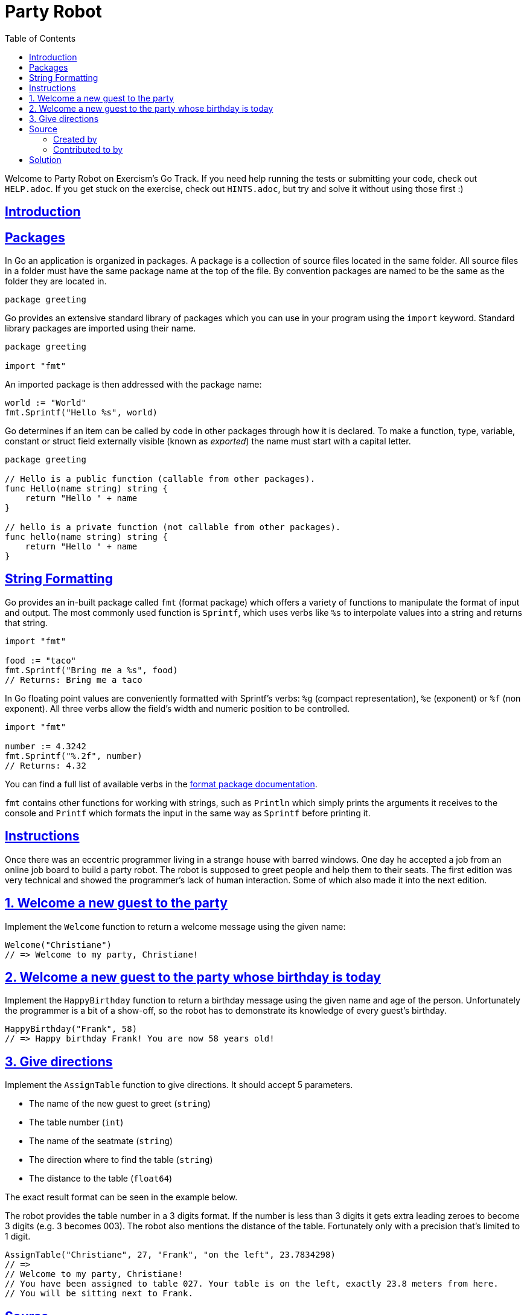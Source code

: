 = Party Robot
:page-subtitle: Exercism Go
:page-tags: exercism go string format
:favicon: https://fernandobasso.dev/cmdline.png
:icons: font
:sectlinks:
:sectnums!:
:toclevels: 6
:toc: left
:source-highlighter: highlight.js
:imagesdir: __assets
:stem: latexmath
ifdef::env-github[]
:tip-caption: :bulb:
:note-caption: :information_source:
:important-caption: :heavy_exclamation_mark:
:caution-caption: :fire:
:warning-caption: :warning:
endif::[]

Welcome to Party Robot on Exercism's Go Track.
If you need help running the tests or submitting your code, check out `HELP.adoc`.
If you get stuck on the exercise, check out `HINTS.adoc`, but try and solve it without using those first :)

== Introduction

== Packages

In Go an application is organized in packages.
A package is a collection of source files located in the same folder.
All source files in a folder must have the same package name at the top of the file.
By convention packages are named to be the same as the folder they are located in.

[,go]
----
package greeting
----

Go provides an extensive standard library of packages which you can use in your program using the `import` keyword.
Standard library packages are imported using their name.

[,go]
----
package greeting

import "fmt"
----

An imported package is then addressed with the package name:

[,go]
----
world := "World"
fmt.Sprintf("Hello %s", world)
----

Go determines if an item can be called by code in other packages through how it is declared.
To make a function, type, variable, constant or struct field externally visible (known as _exported_) the name must start with a capital letter.

[,go]
----
package greeting

// Hello is a public function (callable from other packages).
func Hello(name string) string {
    return "Hello " + name
}

// hello is a private function (not callable from other packages).
func hello(name string) string {
    return "Hello " + name
}
----

== String Formatting

Go provides an in-built package called `fmt` (format package) which offers a variety of functions to manipulate the format of input and output.
The most commonly used function is `Sprintf`, which uses verbs like `%s` to interpolate values into a string and returns that string.

[,go]
----
import "fmt"

food := "taco"
fmt.Sprintf("Bring me a %s", food)
// Returns: Bring me a taco
----

In Go floating point values are conveniently formatted with Sprintf's verbs: `%g` (compact representation), `%e` (exponent) or `%f` (non exponent).
All three verbs allow the field's width and numeric position to be controlled.

[,go]
----
import "fmt"

number := 4.3242
fmt.Sprintf("%.2f", number)
// Returns: 4.32
----

You can find a full list of available verbs in the https://pkg.go.dev/fmt[format package documentation].

`fmt` contains other functions for working with strings, such as `Println` which simply prints the arguments it receives to the console and `Printf` which formats the input in the same way as `Sprintf` before printing it.

== Instructions

Once there was an eccentric programmer living in a strange house with barred windows.
One day he accepted a job from an online job board to build a party robot.
The robot is supposed to greet people and help them to their seats.
The first edition was very technical and showed the programmer's lack of human interaction.
Some of which also made it into the next edition.

== 1. Welcome a new guest to the party

Implement the `Welcome` function to return a welcome message using the given name:

[,go]
----
Welcome("Christiane")
// => Welcome to my party, Christiane!
----

== 2. Welcome a new guest to the party whose birthday is today

Implement the `HappyBirthday` function to return a birthday message using the given name and age of the person.
Unfortunately the programmer is a bit of a show-off, so the robot has to demonstrate its knowledge of every guest's birthday.

[,go]
----
HappyBirthday("Frank", 58)
// => Happy birthday Frank! You are now 58 years old!
----

== 3. Give directions

Implement the `AssignTable` function to give directions.
It should accept 5 parameters.

* The name of the new guest to greet (`string`)
* The table number (`int`)
* The name of the seatmate (`string`)
* The direction where to find the table (`string`)
* The distance to the table (`float64`)

The exact result format can be seen in the example below.

The robot provides the table number in a 3 digits format.
If the number is less than 3 digits it gets extra leading zeroes to become 3 digits (e.g.
3 becomes 003).
The robot also mentions the distance of the table.
Fortunately only with a precision that's limited to 1 digit.

[,go]
----
AssignTable("Christiane", 27, "Frank", "on the left", 23.7834298)
// =>
// Welcome to my party, Christiane!
// You have been assigned to table 027. Your table is on the left, exactly 23.8 meters from here.
// You will be sitting next to Frank.
----

== Source

=== Created by

* @tehsphinx

=== Contributed to by

* @oanaOM
* @bobtfish

== Solution

[source,go]
----
import "fmt"

// Welcome greets a person by name.
func Welcome(name string) string {
	return fmt.Sprintf("Welcome to my party, %s!", name)
}

// HappyBirthday wishes happy birthday to the birthday person and
// exclaims their age.
func HappyBirthday(name string, age int) string {
	return fmt.Sprintf("Happy birthday %s! You are now %d years old!", name, age)
}

// AssignTable assigns a table to each guest.
//
// TODO: Maybe this is a good candidate for the template method pattern?
func AssignTable(name string, table int, neighbor, direction string, distance float64) string {
	output := Welcome(name) + "\n"
	output += fmt.Sprintf("You have been assigned to table %03d. ", table)
	output += fmt.Sprintf("Your table is %s, ", direction)
	output += fmt.Sprintf("exactly %.1f meters from here.\n", distance)
	output += fmt.Sprintf("You will be sitting next to %s.", neighbor)

	return output
}
----
